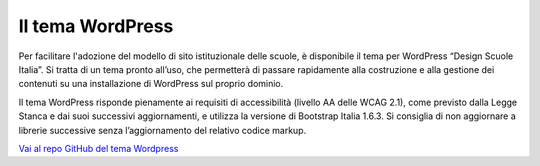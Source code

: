 Il tema WordPress
=================

Per facilitare l'adozione del modello di sito istituzionale delle scuole, è disponibile il tema per WordPress “Design Scuole Italia”. Si tratta di un tema pronto all’uso, che permetterà di passare rapidamente alla costruzione e alla gestione dei contenuti su una installazione di WordPress sul proprio dominio.

Il tema WordPress risponde pienamente ai requisiti di accessibilità (livello AA delle WCAG 2.1), come previsto dalla Legge Stanca e dai suoi successivi aggiornamenti, e utilizza la versione di Bootstrap Italia 1.6.3. Si consiglia di non aggiornare a librerie successive senza l’aggiornamento del relativo codice markup.

`Vai al repo GitHub del tema Wordpress <https://github.com/italia/design-scuole-wordpress-theme>`_
